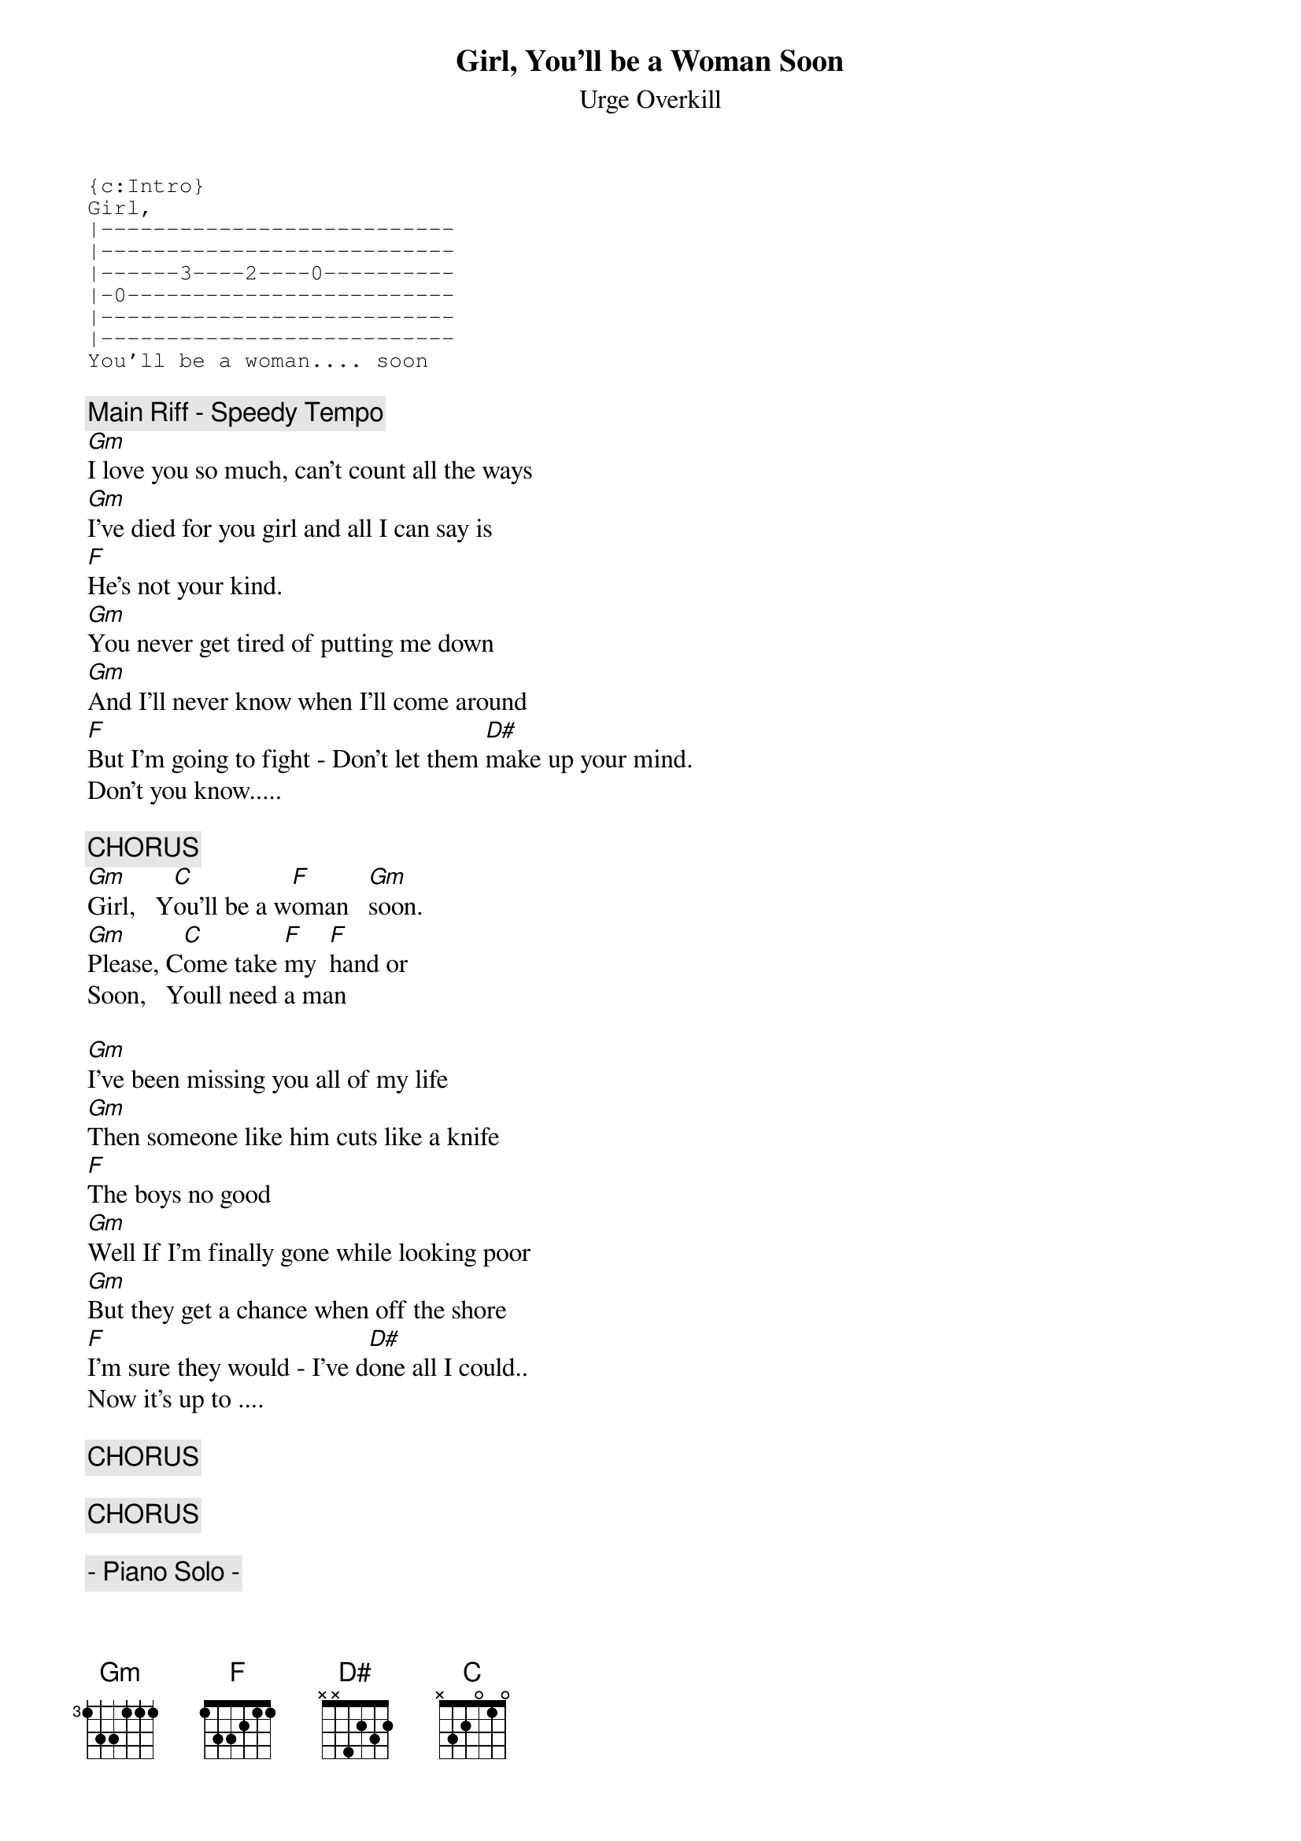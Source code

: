 {t:Girl, You'll be a Woman Soon}
{st:Urge Overkill}
#Original By : Jonathan Eyre (scuw5@central.susz.ac.uk)
#Updated By  : Craig (Drizzt@clark.net)
{define D# base-fret 1 frets x x 4 2 3 2}
{sot}
{c:Intro}
Girl,
|---------------------------
|---------------------------
|------3----2----0----------
|-0-------------------------
|---------------------------
|---------------------------
You'll be a woman.... soon
{eot}

{c:Main Riff - Speedy Tempo}
[Gm]I love you so much, can't count all the ways
[Gm]I've died for you girl and all I can say is
[F]He's not your kind.
[Gm]You never get tired of putting me down
[Gm]And I'll never know when I'll come around
[F]But I'm going to fight - Don't let them [D#]make up your mind.
Don't you know.....

{c:CHORUS}
[Gm]Girl,   Y[C]ou'll be a w[F]oman   [Gm]soon.
[Gm]Please, C[C]ome take [F]my  [F]hand or
Soon,   Youll need a man

[Gm]I've been missing you all of my life
[Gm]Then someone like him cuts like a knife
[F]The boys no good
[Gm]Well If I'm finally gone while looking poor
[Gm]But they get a chance when off the shore
[F]I'm sure they would - I've d[D#]one all I could..
Now it's up to ....

{c:CHORUS}

{c:CHORUS}

{c:- Piano Solo -}

{c:CHORUS}

{c:CHORUS}
